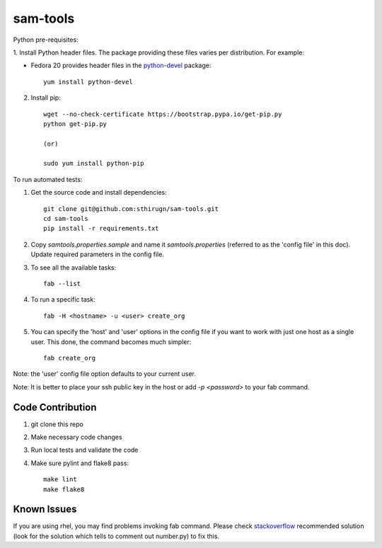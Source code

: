 sam-tools
=========

Python pre-requisites:

1. Install Python header files. The package providing these files varies per
distribution. For example:

* Fedora 20 provides header files in the `python-devel`_ package::
   
   yum install python-devel

2. Install pip::

    wget --no-check-certificate https://bootstrap.pypa.io/get-pip.py
    python get-pip.py

    (or)

    sudo yum install python-pip

To run automated tests:

1. Get the source code and install dependencies::

    git clone git@github.com:sthirugn/sam-tools.git
    cd sam-tools
    pip install -r requirements.txt

2. Copy `samtools.properties.sample` and name it `samtools.properties` (referred
   to as the 'config file' in this doc). Update required parameters in the
   config file.
3. To see all the available tasks::

    fab --list

4. To run a specific task::

    fab -H <hostname> -u <user> create_org

5. You can specify the 'host' and 'user' options in the config file if you want
   to work with just one host as a single user. This done, the command becomes
   much simpler::

    fab create_org

Note: the 'user' config file option defaults to your current user.

Note: It is better to place your ssh public key in the host or add `-p
<password>` to your fab command.

Code Contribution
-----------------

1. git clone this repo
2. Make necessary code changes
3. Run local tests and validate the code
4. Make sure pylint and flake8 pass::

    make lint
    make flake8


Known Issues
------------

If you are using rhel, you may find problems invoking fab command. Please
check `stackoverflow`_ recommended solution (look for the solution which tells
to comment out number.py) to fix this.

.. _python-devel: https://apps.fedoraproject.org/packages/python-devel
.. _python-dev: http://packages.ubuntu.com/trusty/python-dev
.. _stackoverflow: http://stackoverflow.com/questions/24373162/fabric-on-oracle-linux-6-5-fails-with-pkg-resources-distributionnotfound-param

